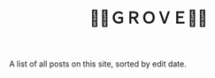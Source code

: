#+title: 🍃🌳ＧＲＯＶＥ🍃🌳
#+title_extra: {{{nav-strip(*Edited* [[./index_published.org][Published]] [[./index_bubble.org][Bubble]] [[./index_curated.org][Curated]])}}}

A list of all posts on this site, sorted by edit date.

#+BEGIN_SRC elisp :results raw :exports results
(->>
 (if (boundp 'org-post-metas)
     org-post-metas
   (-map 'ns/blog-file-to-meta (ns/blog-get-org "posts")))
 (-filter (fn (not (ht-get <> :is-draft))))
 (-filter (fn (ht-get <> :edited-date))) ; what's tracked by git

 ;; sorting order
 ((lambda (items)
    (sort items (fn (string-lessp
		     (ht-get <1> :edited-date)
		     (ht-get <2> :edited-date)
		     )))))
 (mapcar
	(fn (format "- <%s> [[file:./%s.html][%s]] "
		    (ht-get <> :edited-date)
		    (f-base (ht-get <> :html-dest))
		    (ht-get <> :title)
		    )))
 reverse
 (s-join "\n")
 )
#+END_SRC
